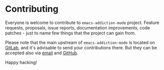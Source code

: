 #+STARTUP: showall

* Contributing

Everyone is welcome to contribute to =emacs-addiction-mode= project. Feature
requests, proposals, issue reports, documentation improvements, code patches -
just to name few things that the project can gain from.

Please note that the main upstream of =emacs-addiction-mode= is located on
[[https://gitlab.com/d12frosted/emacs-addiction-mode][GitLab]], and it's advisable to send your contributions there. But they can be
accepted also via [[mailto:boris@d12frosted.io][email]] and [[https://github.com/d12frosted/emacs-addiction-mode][GitHub]].

Happy hacking!
